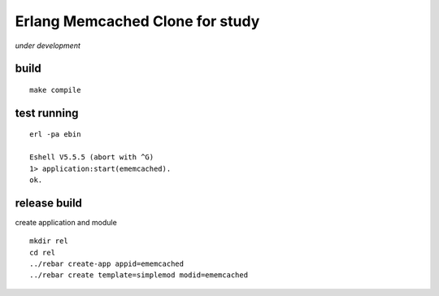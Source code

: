 Erlang Memcached Clone for study
================================

*under development*

build
-----

::

  make compile

test running
------------

::

  erl -pa ebin

  Eshell V5.5.5 (abort with ^G)
  1> application:start(ememcached).
  ok.

release build
-------------

create application and module

::

  mkdir rel
  cd rel
  ../rebar create-app appid=ememcached
  ../rebar create template=simplemod modid=ememcached
